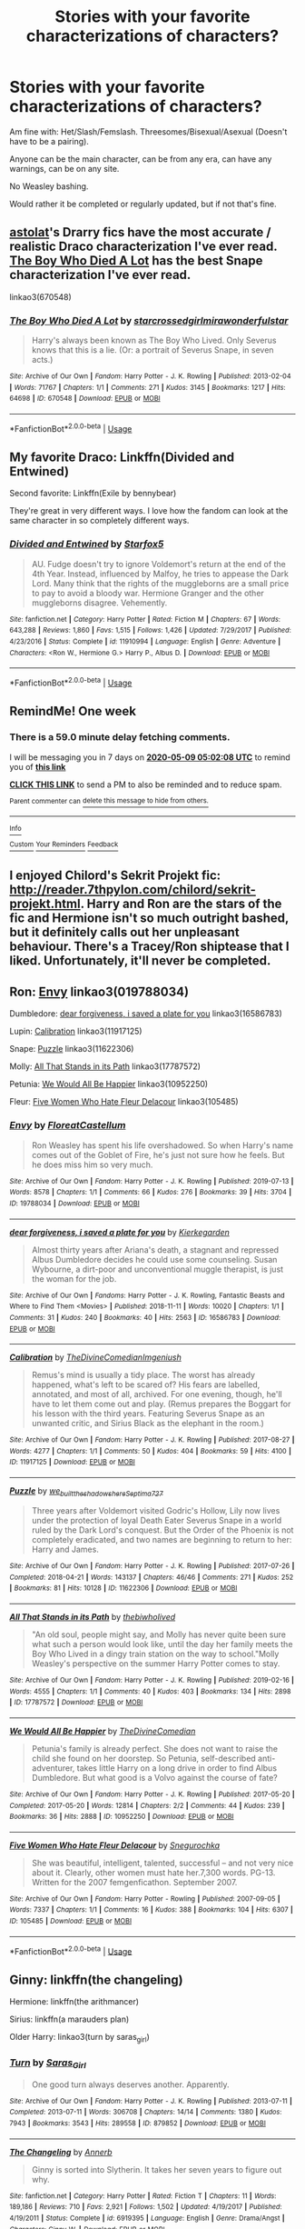 #+TITLE: Stories with your favorite characterizations of characters?

* Stories with your favorite characterizations of characters?
:PROPERTIES:
:Author: SnarkyAndProud
:Score: 5
:DateUnix: 1588389527.0
:DateShort: 2020-May-02
:FlairText: Request
:END:
Am fine with: Het/Slash/Femslash. Threesomes/Bisexual/Asexual (Doesn't have to be a pairing).

Anyone can be the main character, can be from any era, can have any warnings, can be on any site.

No Weasley bashing.

Would rather it be completed or regularly updated, but if not that's fine.


** [[https://archiveofourown.org/series/390301][astolat]]'s Drarry fics have the most accurate / realistic Draco characterization I've ever read. [[https://archiveofourown.org/works/670548][The Boy Who Died A Lot]] has the best Snape characterization I've ever read.

linkao3(670548)
:PROPERTIES:
:Author: sailingg
:Score: 3
:DateUnix: 1588395687.0
:DateShort: 2020-May-02
:END:

*** [[https://archiveofourown.org/works/670548][*/The Boy Who Died A Lot/*]] by [[https://www.archiveofourown.org/users/starcrossedgirl/pseuds/starcrossedgirl/users/mirawonderfulstar/pseuds/mirawonderfulstar][/starcrossedgirlmirawonderfulstar/]]

#+begin_quote
  Harry's always been known as The Boy Who Lived. Only Severus knows that this is a lie. (Or: a portrait of Severus Snape, in seven acts.)
#+end_quote

^{/Site/:} ^{Archive} ^{of} ^{Our} ^{Own} ^{*|*} ^{/Fandom/:} ^{Harry} ^{Potter} ^{-} ^{J.} ^{K.} ^{Rowling} ^{*|*} ^{/Published/:} ^{2013-02-04} ^{*|*} ^{/Words/:} ^{71767} ^{*|*} ^{/Chapters/:} ^{1/1} ^{*|*} ^{/Comments/:} ^{271} ^{*|*} ^{/Kudos/:} ^{3145} ^{*|*} ^{/Bookmarks/:} ^{1217} ^{*|*} ^{/Hits/:} ^{64698} ^{*|*} ^{/ID/:} ^{670548} ^{*|*} ^{/Download/:} ^{[[https://archiveofourown.org/downloads/670548/The%20Boy%20Who%20Died%20A%20Lot.epub?updated_at=1578996990][EPUB]]} ^{or} ^{[[https://archiveofourown.org/downloads/670548/The%20Boy%20Who%20Died%20A%20Lot.mobi?updated_at=1578996990][MOBI]]}

--------------

*FanfictionBot*^{2.0.0-beta} | [[https://github.com/tusing/reddit-ffn-bot/wiki/Usage][Usage]]
:PROPERTIES:
:Author: FanfictionBot
:Score: 1
:DateUnix: 1588395698.0
:DateShort: 2020-May-02
:END:


** My favorite Draco: Linkffn(Divided and Entwined)

Second favorite: Linkffn(Exile by bennybear)

They're great in very different ways. I love how the fandom can look at the same character in so completely different ways.
:PROPERTIES:
:Author: 15_Redstones
:Score: 2
:DateUnix: 1588461180.0
:DateShort: 2020-May-03
:END:

*** [[https://www.fanfiction.net/s/11910994/1/][*/Divided and Entwined/*]] by [[https://www.fanfiction.net/u/2548648/Starfox5][/Starfox5/]]

#+begin_quote
  AU. Fudge doesn't try to ignore Voldemort's return at the end of the 4th Year. Instead, influenced by Malfoy, he tries to appease the Dark Lord. Many think that the rights of the muggleborns are a small price to pay to avoid a bloody war. Hermione Granger and the other muggleborns disagree. Vehemently.
#+end_quote

^{/Site/:} ^{fanfiction.net} ^{*|*} ^{/Category/:} ^{Harry} ^{Potter} ^{*|*} ^{/Rated/:} ^{Fiction} ^{M} ^{*|*} ^{/Chapters/:} ^{67} ^{*|*} ^{/Words/:} ^{643,288} ^{*|*} ^{/Reviews/:} ^{1,860} ^{*|*} ^{/Favs/:} ^{1,515} ^{*|*} ^{/Follows/:} ^{1,426} ^{*|*} ^{/Updated/:} ^{7/29/2017} ^{*|*} ^{/Published/:} ^{4/23/2016} ^{*|*} ^{/Status/:} ^{Complete} ^{*|*} ^{/id/:} ^{11910994} ^{*|*} ^{/Language/:} ^{English} ^{*|*} ^{/Genre/:} ^{Adventure} ^{*|*} ^{/Characters/:} ^{<Ron} ^{W.,} ^{Hermione} ^{G.>} ^{Harry} ^{P.,} ^{Albus} ^{D.} ^{*|*} ^{/Download/:} ^{[[http://www.ff2ebook.com/old/ffn-bot/index.php?id=11910994&source=ff&filetype=epub][EPUB]]} ^{or} ^{[[http://www.ff2ebook.com/old/ffn-bot/index.php?id=11910994&source=ff&filetype=mobi][MOBI]]}

--------------

*FanfictionBot*^{2.0.0-beta} | [[https://github.com/tusing/reddit-ffn-bot/wiki/Usage][Usage]]
:PROPERTIES:
:Author: FanfictionBot
:Score: 1
:DateUnix: 1588461190.0
:DateShort: 2020-May-03
:END:


** RemindMe! One week
:PROPERTIES:
:Author: SwordOfRome11
:Score: 1
:DateUnix: 1588395728.0
:DateShort: 2020-May-02
:END:

*** There is a 59.0 minute delay fetching comments.

I will be messaging you in 7 days on [[http://www.wolframalpha.com/input/?i=2020-05-09%2005:02:08%20UTC%20To%20Local%20Time][*2020-05-09 05:02:08 UTC*]] to remind you of [[https://np.reddit.com/r/HPfanfiction/comments/gbzfv0/stories_with_your_favorite_characterizations_of/fp8ls33/?context=3][*this link*]]

[[https://np.reddit.com/message/compose/?to=RemindMeBot&subject=Reminder&message=%5Bhttps%3A%2F%2Fwww.reddit.com%2Fr%2FHPfanfiction%2Fcomments%2Fgbzfv0%2Fstories_with_your_favorite_characterizations_of%2Ffp8ls33%2F%5D%0A%0ARemindMe%21%202020-05-09%2005%3A02%3A08%20UTC][*CLICK THIS LINK*]] to send a PM to also be reminded and to reduce spam.

^{Parent commenter can} [[https://np.reddit.com/message/compose/?to=RemindMeBot&subject=Delete%20Comment&message=Delete%21%20gbzfv0][^{delete this message to hide from others.}]]

--------------

[[https://np.reddit.com/r/RemindMeBot/comments/e1bko7/remindmebot_info_v21/][^{Info}]]

[[https://np.reddit.com/message/compose/?to=RemindMeBot&subject=Reminder&message=%5BLink%20or%20message%20inside%20square%20brackets%5D%0A%0ARemindMe%21%20Time%20period%20here][^{Custom}]]
[[https://np.reddit.com/message/compose/?to=RemindMeBot&subject=List%20Of%20Reminders&message=MyReminders%21][^{Your Reminders}]]
[[https://np.reddit.com/message/compose/?to=Watchful1&subject=RemindMeBot%20Feedback][^{Feedback}]]
:PROPERTIES:
:Author: RemindMeBot
:Score: 1
:DateUnix: 1588399032.0
:DateShort: 2020-May-02
:END:


** I enjoyed Chilord's Sekrit Projekt fic: [[http://reader.7thpylon.com/chilord/sekrit-projekt.html]]. Harry and Ron are the stars of the fic and Hermione isn't so much outright bashed, but it definitely calls out her unpleasant behaviour. There's a Tracey/Ron shiptease that I liked. Unfortunately, it'll never be completed.
:PROPERTIES:
:Author: YOB1997
:Score: 1
:DateUnix: 1588417577.0
:DateShort: 2020-May-02
:END:


** Ron: [[https://archiveofourown.org/works/19788034][Envy]] linkao3(019788034)

Dumbledore: [[https://archiveofourown.org/works/16586783][dear forgiveness, i saved a plate for you]] linkao3(16586783)

Lupin: [[https://archiveofourown.org/works/11917125][Calibration]] linkao3(11917125)

Snape: [[https://archiveofourown.org/works/11622306][Puzzle]] linkao3(11622306)

Molly: [[https://archiveofourown.org/works/17787572][All That Stands in its Path]] linkao3(17787572)

Petunia: [[https://archiveofourown.org/works/10952250][We Would All Be Happier]] linkao3(10952250)

Fleur: [[https://archiveofourown.org/works/105485][Five Women Who Hate Fleur Delacour]] linkao3(105485)
:PROPERTIES:
:Author: siderumincaelo
:Score: 1
:DateUnix: 1588429784.0
:DateShort: 2020-May-02
:END:

*** [[https://archiveofourown.org/works/19788034][*/Envy/*]] by [[https://www.archiveofourown.org/users/FloreatCastellum/pseuds/FloreatCastellum][/FloreatCastellum/]]

#+begin_quote
  Ron Weasley has spent his life overshadowed. So when Harry's name comes out of the Goblet of Fire, he's just not sure how he feels. But he does miss him so very much.
#+end_quote

^{/Site/:} ^{Archive} ^{of} ^{Our} ^{Own} ^{*|*} ^{/Fandom/:} ^{Harry} ^{Potter} ^{-} ^{J.} ^{K.} ^{Rowling} ^{*|*} ^{/Published/:} ^{2019-07-13} ^{*|*} ^{/Words/:} ^{8578} ^{*|*} ^{/Chapters/:} ^{1/1} ^{*|*} ^{/Comments/:} ^{66} ^{*|*} ^{/Kudos/:} ^{276} ^{*|*} ^{/Bookmarks/:} ^{39} ^{*|*} ^{/Hits/:} ^{3704} ^{*|*} ^{/ID/:} ^{19788034} ^{*|*} ^{/Download/:} ^{[[https://archiveofourown.org/downloads/19788034/Envy.epub?updated_at=1562994047][EPUB]]} ^{or} ^{[[https://archiveofourown.org/downloads/19788034/Envy.mobi?updated_at=1562994047][MOBI]]}

--------------

[[https://archiveofourown.org/works/16586783][*/dear forgiveness, i saved a plate for you/*]] by [[https://www.archiveofourown.org/users/Kierkegarden/pseuds/Kierkegarden][/Kierkegarden/]]

#+begin_quote
  Almost thirty years after Ariana's death, a stagnant and repressed Albus Dumbledore decides he could use some counseling. Susan Wybourne, a dirt-poor and unconventional muggle therapist, is just the woman for the job.
#+end_quote

^{/Site/:} ^{Archive} ^{of} ^{Our} ^{Own} ^{*|*} ^{/Fandoms/:} ^{Harry} ^{Potter} ^{-} ^{J.} ^{K.} ^{Rowling,} ^{Fantastic} ^{Beasts} ^{and} ^{Where} ^{to} ^{Find} ^{Them} ^{<Movies>} ^{*|*} ^{/Published/:} ^{2018-11-11} ^{*|*} ^{/Words/:} ^{10020} ^{*|*} ^{/Chapters/:} ^{1/1} ^{*|*} ^{/Comments/:} ^{31} ^{*|*} ^{/Kudos/:} ^{240} ^{*|*} ^{/Bookmarks/:} ^{40} ^{*|*} ^{/Hits/:} ^{2563} ^{*|*} ^{/ID/:} ^{16586783} ^{*|*} ^{/Download/:} ^{[[https://archiveofourown.org/downloads/16586783/dear%20forgiveness%20i%20saved.epub?updated_at=1543472769][EPUB]]} ^{or} ^{[[https://archiveofourown.org/downloads/16586783/dear%20forgiveness%20i%20saved.mobi?updated_at=1543472769][MOBI]]}

--------------

[[https://archiveofourown.org/works/11917125][*/Calibration/*]] by [[https://www.archiveofourown.org/users/TheDivineComedian/pseuds/TheDivineComedian/users/Imgeniush/pseuds/Imgeniush][/TheDivineComedianImgeniush/]]

#+begin_quote
  Remus's mind is usually a tidy place. The worst has already happened, what's left to be scared of? His fears are labelled, annotated, and most of all, archived. For one evening, though, he'll have to let them come out and play. (Remus prepares the Boggart for his lesson with the third years. Featuring Severus Snape as an unwanted critic, and Sirius Black as the elephant in the room.)
#+end_quote

^{/Site/:} ^{Archive} ^{of} ^{Our} ^{Own} ^{*|*} ^{/Fandom/:} ^{Harry} ^{Potter} ^{-} ^{J.} ^{K.} ^{Rowling} ^{*|*} ^{/Published/:} ^{2017-08-27} ^{*|*} ^{/Words/:} ^{4277} ^{*|*} ^{/Chapters/:} ^{1/1} ^{*|*} ^{/Comments/:} ^{50} ^{*|*} ^{/Kudos/:} ^{404} ^{*|*} ^{/Bookmarks/:} ^{59} ^{*|*} ^{/Hits/:} ^{4100} ^{*|*} ^{/ID/:} ^{11917125} ^{*|*} ^{/Download/:} ^{[[https://archiveofourown.org/downloads/11917125/Calibration.epub?updated_at=1515525307][EPUB]]} ^{or} ^{[[https://archiveofourown.org/downloads/11917125/Calibration.mobi?updated_at=1515525307][MOBI]]}

--------------

[[https://archiveofourown.org/works/11622306][*/Puzzle/*]] by [[https://www.archiveofourown.org/users/we_built_the_shadows_here/pseuds/we_built_the_shadows_here/users/Septima727/pseuds/Septima727][/we_built_the_shadows_hereSeptima727/]]

#+begin_quote
  Three years after Voldemort visited Godric's Hollow, Lily now lives under the protection of loyal Death Eater Severus Snape in a world ruled by the Dark Lord's conquest. But the Order of the Phoenix is not completely eradicated, and two names are beginning to return to her: Harry and James.
#+end_quote

^{/Site/:} ^{Archive} ^{of} ^{Our} ^{Own} ^{*|*} ^{/Fandom/:} ^{Harry} ^{Potter} ^{-} ^{J.} ^{K.} ^{Rowling} ^{*|*} ^{/Published/:} ^{2017-07-26} ^{*|*} ^{/Completed/:} ^{2018-04-21} ^{*|*} ^{/Words/:} ^{143137} ^{*|*} ^{/Chapters/:} ^{46/46} ^{*|*} ^{/Comments/:} ^{271} ^{*|*} ^{/Kudos/:} ^{252} ^{*|*} ^{/Bookmarks/:} ^{81} ^{*|*} ^{/Hits/:} ^{10128} ^{*|*} ^{/ID/:} ^{11622306} ^{*|*} ^{/Download/:} ^{[[https://archiveofourown.org/downloads/11622306/Puzzle.epub?updated_at=1524328686][EPUB]]} ^{or} ^{[[https://archiveofourown.org/downloads/11622306/Puzzle.mobi?updated_at=1524328686][MOBI]]}

--------------

[[https://archiveofourown.org/works/17787572][*/All That Stands in its Path/*]] by [[https://www.archiveofourown.org/users/thebiwholived/pseuds/thebiwholived][/thebiwholived/]]

#+begin_quote
  "An old soul, people might say, and Molly has never quite been sure what such a person would look like, until the day her family meets the Boy Who Lived in a dingy train station on the way to school."Molly Weasley's perspective on the summer Harry Potter comes to stay.
#+end_quote

^{/Site/:} ^{Archive} ^{of} ^{Our} ^{Own} ^{*|*} ^{/Fandom/:} ^{Harry} ^{Potter} ^{-} ^{J.} ^{K.} ^{Rowling} ^{*|*} ^{/Published/:} ^{2019-02-16} ^{*|*} ^{/Words/:} ^{4555} ^{*|*} ^{/Chapters/:} ^{1/1} ^{*|*} ^{/Comments/:} ^{40} ^{*|*} ^{/Kudos/:} ^{403} ^{*|*} ^{/Bookmarks/:} ^{134} ^{*|*} ^{/Hits/:} ^{2898} ^{*|*} ^{/ID/:} ^{17787572} ^{*|*} ^{/Download/:} ^{[[https://archiveofourown.org/downloads/17787572/All%20That%20Stands%20in%20its.epub?updated_at=1551543308][EPUB]]} ^{or} ^{[[https://archiveofourown.org/downloads/17787572/All%20That%20Stands%20in%20its.mobi?updated_at=1551543308][MOBI]]}

--------------

[[https://archiveofourown.org/works/10952250][*/We Would All Be Happier/*]] by [[https://www.archiveofourown.org/users/TheDivineComedian/pseuds/TheDivineComedian][/TheDivineComedian/]]

#+begin_quote
  Petunia's family is already perfect. She does not want to raise the child she found on her doorstep. So Petunia, self-described anti-adventurer, takes little Harry on a long drive in order to find Albus Dumbledore. But what good is a Volvo against the course of fate?
#+end_quote

^{/Site/:} ^{Archive} ^{of} ^{Our} ^{Own} ^{*|*} ^{/Fandom/:} ^{Harry} ^{Potter} ^{-} ^{J.} ^{K.} ^{Rowling} ^{*|*} ^{/Published/:} ^{2017-05-20} ^{*|*} ^{/Completed/:} ^{2017-05-20} ^{*|*} ^{/Words/:} ^{12814} ^{*|*} ^{/Chapters/:} ^{2/2} ^{*|*} ^{/Comments/:} ^{44} ^{*|*} ^{/Kudos/:} ^{239} ^{*|*} ^{/Bookmarks/:} ^{36} ^{*|*} ^{/Hits/:} ^{2888} ^{*|*} ^{/ID/:} ^{10952250} ^{*|*} ^{/Download/:} ^{[[https://archiveofourown.org/downloads/10952250/We%20Would%20All%20Be%20Happier.epub?updated_at=1507435657][EPUB]]} ^{or} ^{[[https://archiveofourown.org/downloads/10952250/We%20Would%20All%20Be%20Happier.mobi?updated_at=1507435657][MOBI]]}

--------------

[[https://archiveofourown.org/works/105485][*/Five Women Who Hate Fleur Delacour/*]] by [[https://www.archiveofourown.org/users/Snegurochka/pseuds/Snegurochka][/Snegurochka/]]

#+begin_quote
  She was beautiful, intelligent, talented, successful -- and not very nice about it. Clearly, other women must hate her.7,300 words. PG-13. Written for the 2007 femgenficathon. September 2007.
#+end_quote

^{/Site/:} ^{Archive} ^{of} ^{Our} ^{Own} ^{*|*} ^{/Fandom/:} ^{Harry} ^{Potter} ^{-} ^{Rowling} ^{*|*} ^{/Published/:} ^{2007-09-05} ^{*|*} ^{/Words/:} ^{7337} ^{*|*} ^{/Chapters/:} ^{1/1} ^{*|*} ^{/Comments/:} ^{16} ^{*|*} ^{/Kudos/:} ^{388} ^{*|*} ^{/Bookmarks/:} ^{104} ^{*|*} ^{/Hits/:} ^{6307} ^{*|*} ^{/ID/:} ^{105485} ^{*|*} ^{/Download/:} ^{[[https://archiveofourown.org/downloads/105485/Five%20Women%20Who%20Hate.epub?updated_at=1387588107][EPUB]]} ^{or} ^{[[https://archiveofourown.org/downloads/105485/Five%20Women%20Who%20Hate.mobi?updated_at=1387588107][MOBI]]}

--------------

*FanfictionBot*^{2.0.0-beta} | [[https://github.com/tusing/reddit-ffn-bot/wiki/Usage][Usage]]
:PROPERTIES:
:Author: FanfictionBot
:Score: 1
:DateUnix: 1588429811.0
:DateShort: 2020-May-02
:END:


** Ginny: linkffn(the changeling)

Hermione: linkffn(the arithmancer)

Sirius: linkffn(a marauders plan)

Older Harry: linkao3(turn by saras_girl)
:PROPERTIES:
:Score: 1
:DateUnix: 1588527315.0
:DateShort: 2020-May-03
:END:

*** [[https://archiveofourown.org/works/879852][*/Turn/*]] by [[https://www.archiveofourown.org/users/Saras_Girl/pseuds/Saras_Girl][/Saras_Girl/]]

#+begin_quote
  One good turn always deserves another. Apparently.
#+end_quote

^{/Site/:} ^{Archive} ^{of} ^{Our} ^{Own} ^{*|*} ^{/Fandom/:} ^{Harry} ^{Potter} ^{-} ^{J.} ^{K.} ^{Rowling} ^{*|*} ^{/Published/:} ^{2013-07-11} ^{*|*} ^{/Completed/:} ^{2013-07-11} ^{*|*} ^{/Words/:} ^{306708} ^{*|*} ^{/Chapters/:} ^{14/14} ^{*|*} ^{/Comments/:} ^{1380} ^{*|*} ^{/Kudos/:} ^{7943} ^{*|*} ^{/Bookmarks/:} ^{3543} ^{*|*} ^{/Hits/:} ^{289558} ^{*|*} ^{/ID/:} ^{879852} ^{*|*} ^{/Download/:} ^{[[https://archiveofourown.org/downloads/879852/Turn.epub?updated_at=1577325228][EPUB]]} ^{or} ^{[[https://archiveofourown.org/downloads/879852/Turn.mobi?updated_at=1577325228][MOBI]]}

--------------

[[https://www.fanfiction.net/s/6919395/1/][*/The Changeling/*]] by [[https://www.fanfiction.net/u/763509/Annerb][/Annerb/]]

#+begin_quote
  Ginny is sorted into Slytherin. It takes her seven years to figure out why.
#+end_quote

^{/Site/:} ^{fanfiction.net} ^{*|*} ^{/Category/:} ^{Harry} ^{Potter} ^{*|*} ^{/Rated/:} ^{Fiction} ^{T} ^{*|*} ^{/Chapters/:} ^{11} ^{*|*} ^{/Words/:} ^{189,186} ^{*|*} ^{/Reviews/:} ^{710} ^{*|*} ^{/Favs/:} ^{2,921} ^{*|*} ^{/Follows/:} ^{1,502} ^{*|*} ^{/Updated/:} ^{4/19/2017} ^{*|*} ^{/Published/:} ^{4/19/2011} ^{*|*} ^{/Status/:} ^{Complete} ^{*|*} ^{/id/:} ^{6919395} ^{*|*} ^{/Language/:} ^{English} ^{*|*} ^{/Genre/:} ^{Drama/Angst} ^{*|*} ^{/Characters/:} ^{Ginny} ^{W.} ^{*|*} ^{/Download/:} ^{[[http://www.ff2ebook.com/old/ffn-bot/index.php?id=6919395&source=ff&filetype=epub][EPUB]]} ^{or} ^{[[http://www.ff2ebook.com/old/ffn-bot/index.php?id=6919395&source=ff&filetype=mobi][MOBI]]}

--------------

[[https://www.fanfiction.net/s/10070079/1/][*/The Arithmancer/*]] by [[https://www.fanfiction.net/u/5339762/White-Squirrel][/White Squirrel/]]

#+begin_quote
  Hermione grows up as a maths whiz instead of a bookworm and tests into Arithmancy in her first year. With the help of her friends and Professor Vector, she puts her superhuman spellcrafting skills to good use in the fight against Voldemort. Years 1-4. Sequel posted.
#+end_quote

^{/Site/:} ^{fanfiction.net} ^{*|*} ^{/Category/:} ^{Harry} ^{Potter} ^{*|*} ^{/Rated/:} ^{Fiction} ^{T} ^{*|*} ^{/Chapters/:} ^{84} ^{*|*} ^{/Words/:} ^{529,133} ^{*|*} ^{/Reviews/:} ^{4,664} ^{*|*} ^{/Favs/:} ^{5,913} ^{*|*} ^{/Follows/:} ^{4,032} ^{*|*} ^{/Updated/:} ^{8/22/2015} ^{*|*} ^{/Published/:} ^{1/31/2014} ^{*|*} ^{/Status/:} ^{Complete} ^{*|*} ^{/id/:} ^{10070079} ^{*|*} ^{/Language/:} ^{English} ^{*|*} ^{/Characters/:} ^{Harry} ^{P.,} ^{Ron} ^{W.,} ^{Hermione} ^{G.,} ^{S.} ^{Vector} ^{*|*} ^{/Download/:} ^{[[http://www.ff2ebook.com/old/ffn-bot/index.php?id=10070079&source=ff&filetype=epub][EPUB]]} ^{or} ^{[[http://www.ff2ebook.com/old/ffn-bot/index.php?id=10070079&source=ff&filetype=mobi][MOBI]]}

--------------

[[https://www.fanfiction.net/s/8045114/1/][*/A Marauder's Plan/*]] by [[https://www.fanfiction.net/u/3926884/CatsAreCool][/CatsAreCool/]]

#+begin_quote
  Sirius decides to stay in England after escaping Hogwarts and makes protecting Harry his priority. AU GOF.
#+end_quote

^{/Site/:} ^{fanfiction.net} ^{*|*} ^{/Category/:} ^{Harry} ^{Potter} ^{*|*} ^{/Rated/:} ^{Fiction} ^{T} ^{*|*} ^{/Chapters/:} ^{87} ^{*|*} ^{/Words/:} ^{893,787} ^{*|*} ^{/Reviews/:} ^{11,399} ^{*|*} ^{/Favs/:} ^{16,850} ^{*|*} ^{/Follows/:} ^{12,104} ^{*|*} ^{/Updated/:} ^{6/13/2016} ^{*|*} ^{/Published/:} ^{4/21/2012} ^{*|*} ^{/Status/:} ^{Complete} ^{*|*} ^{/id/:} ^{8045114} ^{*|*} ^{/Language/:} ^{English} ^{*|*} ^{/Genre/:} ^{Family/Drama} ^{*|*} ^{/Characters/:} ^{Harry} ^{P.,} ^{Sirius} ^{B.} ^{*|*} ^{/Download/:} ^{[[http://www.ff2ebook.com/old/ffn-bot/index.php?id=8045114&source=ff&filetype=epub][EPUB]]} ^{or} ^{[[http://www.ff2ebook.com/old/ffn-bot/index.php?id=8045114&source=ff&filetype=mobi][MOBI]]}

--------------

*FanfictionBot*^{2.0.0-beta} | [[https://github.com/tusing/reddit-ffn-bot/wiki/Usage][Usage]]
:PROPERTIES:
:Author: FanfictionBot
:Score: 1
:DateUnix: 1588527355.0
:DateShort: 2020-May-03
:END:
